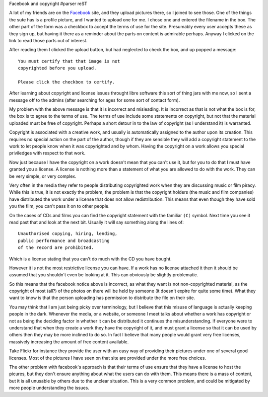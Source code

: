 Facebook and copyright
#parser reST

A lot of my friends are on the `Facebook`_ site, and they upload pictures
there, so I joined to see those. One of the things the sute has is a profile
picture, and I wanted to upload one for me. I chose one and entered the
filename in the box. The other part of the form was a checkbox to accept the
terms of use for the site. Presumably every user accepts these as they sign
up, but having it there as a reminder about the parts on content is admirable
perhaps. Anyway I clicked on the link to read those parts out of interest.

.. _Facebook: http://www.facebook.com

After reading them I clicked the upload button, but had neglected to check
the box, and up popped a message::

  You must certify that that image is not
  copyrighted before you upload.

  Please click the checkbox to certify.

After learning about copyright and license issues throught libre software
this sort of thing jars with me now, so I sent a message off to the admins
(after searching for ages for some sort of contact form).

My problem with the above message is that it is incorrect and misleading.
It is incorrect as that is not what the box is for, the box is to agree to
the terms of use. The terms of use include some statements on copyright, but
not that the material uploaded must be free of copyright. Perhaps a short
detour in to the law of copyright (as I understand it) is warranted.

Copyright is associated with a creative work, and usually is automatically
assigned to the author upon its creation. This requires no special action on
the part of the author, though if they are sensible they will add a copyright
statement to the work to let people know when it was copyrighted and by whom.
Having the copyright on a work allows you special priviledges with respect
to that work.

Now just because I have the copyright on a work doesn't mean that you can't
use it, but for you to do that I must have granted you a license. A license is
nothing more than a statement of what you are allowed to do with the work.
They can be very simple, or very complex.

Very often in the media they refer to people distributing copyrighted work
when they are discussing music or film piracy. While this is true, it is not
exactly the problem, the problem is that the copyright holders (the music and
film companies) have distributed the work under a license that does not allow
redistribution. This means that even though they have sold you the film, you
can't pass it on to other people.

On the cases of CDs and films you can find the copyright statement with the
familiar ``(C)`` symbol. Next time you see it read past that and look at the
next bit. Usually it will say something along the lines of::

  Unauthorised copying, hiring, lending,
  public performance and broadcasting
  of the record are prohibited.
 
Which is a license stating that you can't do much with the CD you have
bought.

However it is not the most restrictive license you can have. If a work has no
license attached it then it should be assumed that you shouldn't even be
looking at it. This can obviously be slightly problematic.

So this means that the facebook notice above is incorrect, as what they want
is not non-copyrighted material, as the copyright of most (all?) of the photos
on there will be held by someone (it doesn't expire for quite some time). What
they want to know is that the person uploading has permission to distribute
the file on their site.

You may think that I am just being picky over terminology, but I believe that
this misuse of language is actually keeping people in the dark. Whenever the
media, or a website, or someone I meet talks about whether a work has
copyright or not as being the deciding factor in whether it can be distributed
it continues the misunderstanding. If everyone were to understand that when
they create a work they have the copyright of it, and must grant a license so
that it can be used by others then they may be more inclined to do so. In fact
I believe that many people would grant very free licenses, massively
increasing the amount of free content available.

Take Flickr for instance they provide the user with an easy way of providing
their pictures under one of several good licenses. Most of the pictures I have
seen on that site are provided under the more free choices.

The other problem with facebook's approach is that their terms of use ensure
that they have a license to host the picures, but they don't ensure anything
about what the users can do with them. This means there is a mass of content,
but it is all unusable by others due to the unclear situation. This is a very
common problem, and could be mitigated by more people understanding the
issues.

